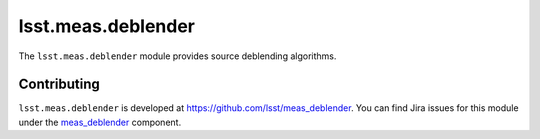 .. py:currentmodule:: lsst.meas.deblender

.. _lsst.meas.deblender:

###################
lsst.meas.deblender
###################

The ``lsst.meas.deblender`` module provides source deblending algorithms.

.. _lsst.meas.deblender-contributing:

Contributing
============

``lsst.meas.deblender`` is developed at https://github.com/lsst/meas_deblender.
You can find Jira issues for this module under the `meas_deblender <https://jira.lsstcorp.org/issues/?jql=project%20%3D%20DM%20AND%20component%20%3D%20meas_deblender>`_ component.

.. .. _lsst.meas.deblender-pyapi:

.. Python API reference
.. ====================

.. .. automodapi:: lsst.meas.deblender
..    :no-main-docstr:
